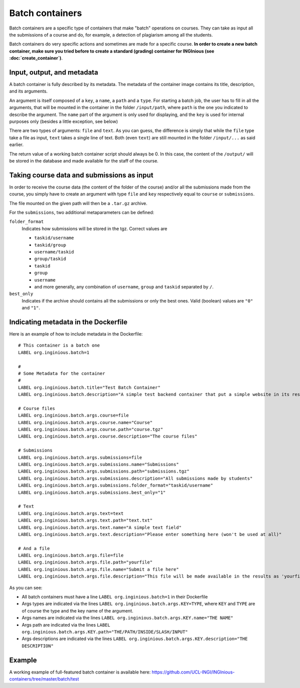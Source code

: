 Batch containers
================

Batch containers are a specific type of containers that make "batch" operations on courses.
They can take as input all the submissions of a course and do, for example, a detection of plagiarism among all the students.

Batch containers do very specific actions and sometimes are made for a specific course. **In order to create a new batch container, make sure you
tried before to create a standard (grading) container for INGInious (see :doc:`create_container`)**.

Input, output, and metadata
---------------------------

A batch container is fully described by its metadata. The metadata of the container image contains its title, description, and its arguments.

An argument is itself composed of a ``key``, a ``name``, a ``path`` and a ``type``. For starting a batch job, the user has to fill in all the
arguments, that will be mounted in the container in the folder ``/input/path``, where ``path`` is the one you indicated to describe the argument.
The ``name`` part of the argument is only used for displaying, and the ``key`` is used for internal purposes only (besides a little exception,
see below)

There are two types of arguments: ``file`` and ``text``. As you can guess, the difference is simply that while the ``file`` type take a file
as input, ``text`` takes a single line of text. Both (even ``text``) are still mounted in the folder ``/input/...`` as said earlier.

The return value of a working batch container script should always be 0. In this case, the content of the ``/output/`` will be stored in the
database and made available for the staff of the course.

Taking course data and submissions as input
-------------------------------------------

In order to receive the course data (the content of the folder of the course) and/or all the submissions made from the course, you simply have to
create an argument with type ``file`` and ``key`` respectively equal to ``course`` or ``submissions``.

The file mounted on the given path will then be a ``.tar.gz`` archive.

For the ``submissions``, two additional metaparameters can be defined:

``folder_format``
    Indicates how submissions will be stored in the tgz. Correct values are

    - ``taskid/username``
    - ``taskid/group``
    - ``username/taskid``
    - ``group/taskid``
    - ``taskid``
    - ``group``
    - ``username``
    - and more generally, any combination of ``username``, ``group`` and ``taskid`` separated by ``/``.

``best_only``
    Indicates if the archive should contains all the submissions or only the best ones. Valid (boolean) values are ``"0"`` and ``"1"``.

Indicating metadata in the Dockerfile
-------------------------------------

Here is an example of how to include metadata in the Dockerfile:

::

    # This container is a batch one
    LABEL org.inginious.batch=1

    #
    # Some Metadata for the container
    #
    LABEL org.inginious.batch.title="Test Batch Container"
    LABEL org.inginious.batch.description="A simple test backend container that put a simple website in its results."

    # Course files
    LABEL org.inginious.batch.args.course=file
    LABEL org.inginious.batch.args.course.name="Course"
    LABEL org.inginious.batch.args.course.path="course.tgz"
    LABEL org.inginious.batch.args.course.description="The course files"

    # Submissions
    LABEL org.inginious.batch.args.submissions=file
    LABEL org.inginious.batch.args.submissions.name="Submissions"
    LABEL org.inginious.batch.args.submissions.path="submissions.tgz"
    LABEL org.inginious.batch.args.submissions.description="All submissions made by students"
    LABEL org.inginious.batch.args.submissions.folder_format="taskid/username"
    LABEL org.inginious.batch.args.submissions.best_only="1"

    # Text
    LABEL org.inginious.batch.args.text=text
    LABEL org.inginious.batch.args.text.path="text.txt"
    LABEL org.inginious.batch.args.text.name="A simple text field"
    LABEL org.inginious.batch.args.text.description="Please enter something here (won't be used at all)"

    # And a file
    LABEL org.inginious.batch.args.file=file
    LABEL org.inginious.batch.args.file.path="yourfile"
    LABEL org.inginious.batch.args.file.name="Submit a file here"
    LABEL org.inginious.batch.args.file.description="This file will be made available in the results as 'yourfile'"

As you can see:

- All batch containers must have a line ``LABEL org.inginious.batch=1`` in their Dockerfile
- Args types are indicated via the lines ``LABEL org.inginious.batch.args.KEY=TYPE``, where ``KEY`` and ``TYPE`` are of course the type and
  the key name of the argument.
- Args names are indicated via the lines ``LABEL org.inginious.batch.args.KEY.name="THE NAME"``
- Args path are indicated via the lines ``LABEL org.inginious.batch.args.KEY.path="THE/PATH/INSIDE/SLASH/INPUT"``
- Args descriptions are indicated via the lines ``LABEL org.inginious.batch.args.KEY.description="THE DESCRIPTION"``

Example
-------

A working example of full-featured batch container is available here: https://github.com/UCL-INGI/INGInious-containers/tree/master/batch/test
